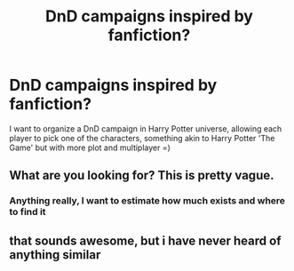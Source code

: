 #+TITLE: DnD campaigns inspired by fanfiction?

* DnD campaigns inspired by fanfiction?
:PROPERTIES:
:Author: king_of_jupyter
:Score: 10
:DateUnix: 1611496719.0
:DateShort: 2021-Jan-24
:FlairText: Request
:END:
I want to organize a DnD campaign in Harry Potter universe, allowing each player to pick one of the characters, something akin to Harry Potter 'The Game' but with more plot and multiplayer =)


** What are you looking for? This is pretty vague.
:PROPERTIES:
:Author: nousernameslef
:Score: 2
:DateUnix: 1611515084.0
:DateShort: 2021-Jan-24
:END:

*** Anything really, I want to estimate how much exists and where to find it
:PROPERTIES:
:Author: king_of_jupyter
:Score: 1
:DateUnix: 1611521671.0
:DateShort: 2021-Jan-25
:END:


** that sounds awesome, but i have never heard of anything similar
:PROPERTIES:
:Author: juststeph25
:Score: 1
:DateUnix: 1611526686.0
:DateShort: 2021-Jan-25
:END:
